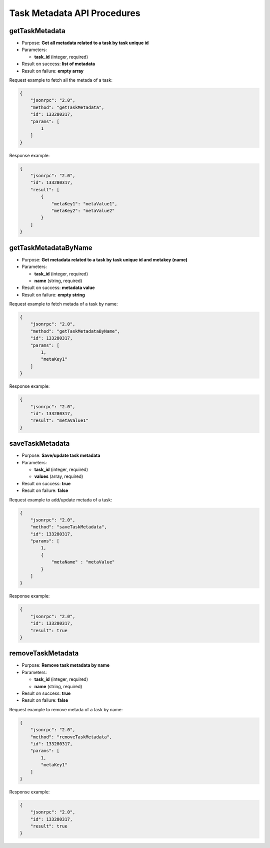 Task Metadata API Procedures
============================

getTaskMetadata
---------------

-  Purpose: **Get all metadata related to a task by task unique id**
-  Parameters:

   -  **task_id** (integer, required)

-  Result on success: **list of metadata**
-  Result on failure: **empty array**

Request example to fetch all the metada of a task:

.. code:: json

    {
        "jsonrpc": "2.0",
        "method": "getTaskMetadata",
        "id": 133280317,
        "params": [
            1
        ]
    }

Response example:

.. code:: json

    {
        "jsonrpc": "2.0",
        "id": 133280317,
        "result": [
            {
                "metaKey1": "metaValue1",
                "metaKey2": "metaValue2"
            }
        ]
    }

getTaskMetadataByName
---------------------

-  Purpose: **Get metadata related to a task by task unique id and
   metakey (name)**
-  Parameters:

   -  **task_id** (integer, required)
   -  **name** (string, required)

-  Result on success: **metadata value**
-  Result on failure: **empty string**

Request example to fetch metada of a task by name:

.. code:: json

    {
        "jsonrpc": "2.0",
        "method": "getTaskMetadataByName",
        "id": 133280317,
        "params": [
            1,
            "metaKey1"
        ]
    }

Response example:

.. code:: json

    {
        "jsonrpc": "2.0",
        "id": 133280317,
        "result": "metaValue1"
    }

saveTaskMetadata
----------------

-  Purpose: **Save/update task metadata**
-  Parameters:

   -  **task_id** (integer, required)
   -  **values** (array, required)

-  Result on success: **true**
-  Result on failure: **false**

Request example to add/update metada of a task:

.. code:: json

    {
        "jsonrpc": "2.0",
        "method": "saveTaskMetadata",
        "id": 133280317,
        "params": [
            1,
            {
                "metaName" : "metaValue"
            }
        ]
    }

Response example:

.. code:: json

    {
        "jsonrpc": "2.0",
        "id": 133280317,
        "result": true
    }

removeTaskMetadata
------------------

-  Purpose: **Remove task metadata by name**
-  Parameters:

   -  **task_id** (integer, required)
   -  **name** (string, required)

-  Result on success: **true**
-  Result on failure: **false**

Request example to remove metada of a task by name:

.. code:: json

    {
        "jsonrpc": "2.0",
        "method": "removeTaskMetadata",
        "id": 133280317,
        "params": [
            1,
            "metaKey1"
        ]
    }

Response example:

.. code:: json

    {
        "jsonrpc": "2.0",
        "id": 133280317,
        "result": true
    }
